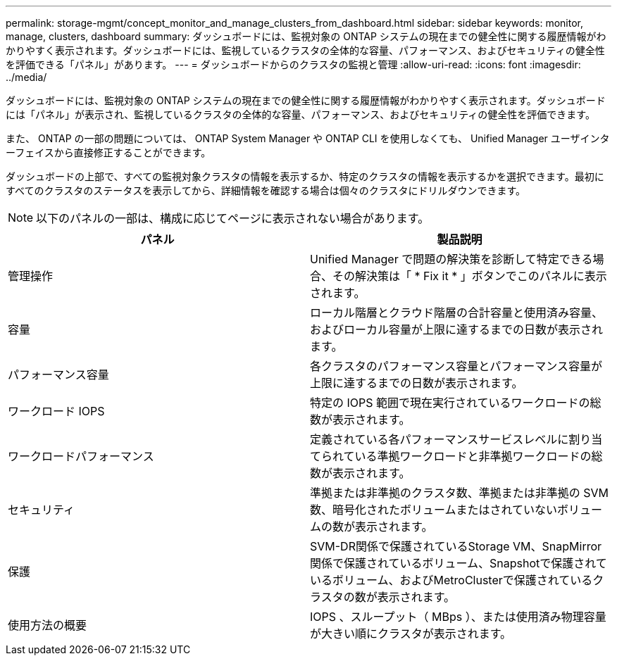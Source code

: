 ---
permalink: storage-mgmt/concept_monitor_and_manage_clusters_from_dashboard.html 
sidebar: sidebar 
keywords: monitor, manage, clusters, dashboard 
summary: ダッシュボードには、監視対象の ONTAP システムの現在までの健全性に関する履歴情報がわかりやすく表示されます。ダッシュボードには、監視しているクラスタの全体的な容量、パフォーマンス、およびセキュリティの健全性を評価できる「パネル」があります。 
---
= ダッシュボードからのクラスタの監視と管理
:allow-uri-read: 
:icons: font
:imagesdir: ../media/


[role="lead"]
ダッシュボードには、監視対象の ONTAP システムの現在までの健全性に関する履歴情報がわかりやすく表示されます。ダッシュボードには「パネル」が表示され、監視しているクラスタの全体的な容量、パフォーマンス、およびセキュリティの健全性を評価できます。

また、 ONTAP の一部の問題については、 ONTAP System Manager や ONTAP CLI を使用しなくても、 Unified Manager ユーザインターフェイスから直接修正することができます。

ダッシュボードの上部で、すべての監視対象クラスタの情報を表示するか、特定のクラスタの情報を表示するかを選択できます。最初にすべてのクラスタのステータスを表示してから、詳細情報を確認する場合は個々のクラスタにドリルダウンできます。

[NOTE]
====
以下のパネルの一部は、構成に応じてページに表示されない場合があります。

====
|===
| パネル | 製品説明 


 a| 
管理操作
 a| 
Unified Manager で問題の解決策を診断して特定できる場合、その解決策は「 * Fix it * 」ボタンでこのパネルに表示されます。



 a| 
容量
 a| 
ローカル階層とクラウド階層の合計容量と使用済み容量、およびローカル容量が上限に達するまでの日数が表示されます。



 a| 
パフォーマンス容量
 a| 
各クラスタのパフォーマンス容量とパフォーマンス容量が上限に達するまでの日数が表示されます。



 a| 
ワークロード IOPS
 a| 
特定の IOPS 範囲で現在実行されているワークロードの総数が表示されます。



 a| 
ワークロードパフォーマンス
 a| 
定義されている各パフォーマンスサービスレベルに割り当てられている準拠ワークロードと非準拠ワークロードの総数が表示されます。



 a| 
セキュリティ
 a| 
準拠または非準拠のクラスタ数、準拠または非準拠の SVM 数、暗号化されたボリュームまたはされていないボリュームの数が表示されます。



 a| 
保護
 a| 
SVM-DR関係で保護されているStorage VM、SnapMirror関係で保護されているボリューム、Snapshotで保護されているボリューム、およびMetroClusterで保護されているクラスタの数が表示されます。



 a| 
使用方法の概要
 a| 
IOPS 、スループット（ MBps ）、または使用済み物理容量が大きい順にクラスタが表示されます。

|===